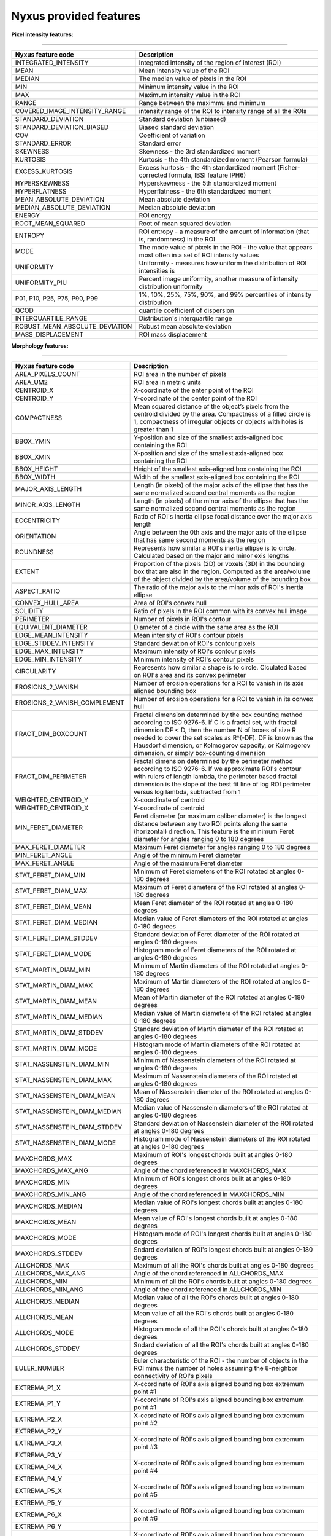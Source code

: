 
Nyxus provided features
=======================

**Pixel intensity features:**

----

.. list-table::
   :header-rows: 1

   * - Nyxus feature code
     - Description
   * - INTEGRATED_INTENSITY
     - Integrated intensity of the region of interest (ROI)
   * - MEAN
     - Mean intensity value of the ROI
   * - MEDIAN
     - The median value of pixels in the ROI
   * - MIN
     - Minimum intensity value in the ROI
   * - MAX
     - Maximum intensity value in the ROI
   * - RANGE
     - Range between the maximmu and minimum
   * - COVERED_IMAGE_INTENSITY_RANGE
     - intensity range of the ROI to intensity range of all the ROIs
   * - STANDARD_DEVIATION
     - Standard deviation (unbiased)
   * - STANDARD_DEVIATION_BIASED
     - Biased standard deviation
   * - COV
     - Coefficient of variation
   * - STANDARD_ERROR
     - Standard error
   * - SKEWNESS
     - Skewness - the 3rd standardized moment
   * - KURTOSIS
     - Kurtosis - the 4th standardized moment (Pearson formula)
   * - EXCESS_KURTOSIS
     - Excess kurtosis - the 4th standardized moment (Fisher-corrected formula, IBSI feature IPH6)
   * - HYPERSKEWNESS
     - Hyperskewness - the 5th standardized moment
   * - HYPERFLATNESS
     - Hyperflatness - the 6th standardized moment
   * - MEAN_ABSOLUTE_DEVIATION
     - Mean absolute deviation
   * - MEDIAN_ABSOLUTE_DEVIATION
     - Median absolute deviation
   * - ENERGY
     - ROI energy
   * - ROOT_MEAN_SQUARED
     - Root of mean squared deviation
   * - ENTROPY
     - ROI entropy - a measure of the amount of information (that is, randomness) in the ROI
   * - MODE
     - The mode value of pixels in the ROI - the value that appears most often in a set of ROI intensity values
   * - UNIFORMITY
     - Uniformity - measures how uniform the distribution of ROI intensities is
   * - UNIFORMITY_PIU
     - Percent image uniformity, another measure of intensity distribution uniformity
   * - P01, P10, P25, P75, P90, P99
     - 1%, 10%, 25%, 75%, 90%, and 99% percentiles of intensity distribution
   * - QCOD 
     - quantile coefficient of dispersion
   * - INTERQUARTILE_RANGE
     - Distribution's interquartile range
   * - ROBUST_MEAN_ABSOLUTE_DEVIATION
     - Robust mean absolute deviation
   * - MASS_DISPLACEMENT
     - ROI mass displacement


**Morphology features:**

----

.. list-table::
   :header-rows: 1

   * - Nyxus feature code
     - Description
   * - AREA_PIXELS_COUNT
     - ROI area in the number of pixels
   * - AREA_UM2
     - ROI area in metric units
   * - CENTROID_X
     - X-coordinate of the enter point of the ROI
   * - CENTROID_Y
     - Y-coordinate of the center point of the ROI
   * - COMPACTNESS
     - Mean squared distance of the object’s pixels from the centroid divided by the area. Compactness of a filled circle is 1, compactness of irregular objects or objects with holes is greater than 1
   * - BBOX_YMIN
     - Y-position and size of the smallest axis-aligned box containing the ROI
   * - BBOX_XMIN
     - X-position and size of the smallest axis-aligned box containing the ROI
   * - BBOX_HEIGHT
     - Height of the smallest axis-aligned box containing the ROI
   * - BBOX_WIDTH
     - Width of the smallest axis-aligned box containing the ROI
   * - MAJOR_AXIS_LENGTH
     - Length (in pixels) of the major axis of the ellipse that has the same normalized second central moments as the region
   * - MINOR_AXIS_LENGTH
     - Length (in pixels) of the minor axis of the ellipse that has the same normalized second central moments as the region
   * - ECCENTRICITY
     - Ratio of ROI's inertia ellipse focal distance over the major axis length
   * - ORIENTATION
     - Angle between the 0th axis and the major axis of the ellipse that has same second moments as the region
   * - ROUNDNESS
     - Represents how similar a ROI's inertia ellipse is to circle. Calculated based on the major and minor exis lengths
   * - EXTENT
     - Proportion of the pixels (2D) or voxels (3D) in the bounding box that are also in the region. Computed as the area/volume of the object divided by the area/volume of the bounding box
   * - ASPECT_RATIO
     - The ratio of the major axis to the minor axis of ROI's inertia ellipse
   * - CONVEX_HULL_AREA
     - Area of ROI's convex hull
   * - SOLIDITY
     - Ratio of pixels in the ROI common with its convex hull image
   * - PERIMETER
     - Number of pixels in ROI's contour
   * - EQUIVALENT_DIAMETER
     - Diameter of a circle with the same area as the ROI
   * - EDGE_MEAN_INTENSITY
     - Mean intensity of ROI's contour pixels
   * - EDGE_STDDEV_INTENSITY
     - Standard deviation of ROI's contour pixels
   * - EDGE_MAX_INTENSITY
     - Maximum intensity of ROI's contour pixels
   * - EDGE_MIN_INTENSITY
     - Minimum intensity of ROI's contour pixels
   * - CIRCULARITY
     - Represents how similar a shape is to circle. Clculated based on ROI's area and its convex perimeter
   * - EROSIONS_2_VANISH
     - Number of erosion operations for a ROI to vanish in its axis aligned bounding box
   * - EROSIONS_2_VANISH_COMPLEMENT
     - Number of erosion operations for a ROI to vanish in its convex hull
   * - FRACT_DIM_BOXCOUNT
     - Fractal dimension determined by the box counting method according to ISO 9276-6. If C is a fractal set, with fractal dimension DF < D, then the number N of boxes of size R needed to cover the set scales as R^(-DF). DF is known as the Hausdorf dimension, or Kolmogorov capacity, or Kolmogorov dimension, or simply box-counting dimension
   * - FRACT_DIM_PERIMETER
     - Fractal dimension determined by the perimeter method according to ISO 9276-6. If we approximate ROI's contour with rulers of length lambda, the perimeter based fractal dimension is the slope of the best fit line of log ROI perimeter versus log lambda, subtracted from 1
   * - WEIGHTED_CENTROID_Y
     - X-coordinate of centroid
   * - WEIGHTED_CENTROID_X
     - Y-coordinate of centroid
   * - MIN_FERET_DIAMETER
     - Feret diameter (or maximum caliber diameter) is the longest distance between any two ROI points along the same (horizontal) direction. This feature is the minimum Feret diameter for angles ranging 0 to 180 degrees
   * - MAX_FERET_DIAMETER
     - Maximum Feret diameter for angles ranging 0 to 180 degrees
   * - MIN_FERET_ANGLE
     - Angle of the minimum Feret diameter
   * - MAX_FERET_ANGLE
     - Angle of the maximum Feret diameter
   * - STAT_FERET_DIAM_MIN
     - Minimum of Feret diameters of the ROI rotated at angles 0-180 degrees
   * - STAT_FERET_DIAM_MAX
     - Maximum of Feret diameters of the ROI rotated at angles 0-180 degrees
   * - STAT_FERET_DIAM_MEAN
     - Mean Feret diameter of the ROI rotated at angles 0-180 degrees
   * - STAT_FERET_DIAM_MEDIAN
     - Median value of Feret diameters of the ROI rotated at angles 0-180 degrees
   * - STAT_FERET_DIAM_STDDEV
     - Standard deviation of Feret diameter of the ROI rotated at angles 0-180 degrees
   * - STAT_FERET_DIAM_MODE
     - Histogram mode of Feret diameters of the ROI rotated at angles 0-180 degrees
   * - STAT_MARTIN_DIAM_MIN
     - Minimum of Martin diameters of the ROI rotated at angles 0-180 degrees
   * - STAT_MARTIN_DIAM_MAX
     - Maximum of Martin diameters of the ROI rotated at angles 0-180 degrees
   * - STAT_MARTIN_DIAM_MEAN
     - Mean of Martin diameter of the ROI rotated at angles 0-180 degrees
   * - STAT_MARTIN_DIAM_MEDIAN
     - Median value of Martin diameters of the ROI rotated at angles 0-180 degrees
   * - STAT_MARTIN_DIAM_STDDEV
     - Standard deviation of Martin diameter of the ROI rotated at angles 0-180 degrees
   * - STAT_MARTIN_DIAM_MODE
     - Histogram mode of Martin diameters of the ROI rotated at angles 0-180 degrees
   * - STAT_NASSENSTEIN_DIAM_MIN
     - Minimum of Nassenstein diameters of the ROI rotated at angles 0-180 degrees
   * - STAT_NASSENSTEIN_DIAM_MAX
     - Maximum of Nassenstein diameters of the ROI rotated at angles 0-180 degrees
   * - STAT_NASSENSTEIN_DIAM_MEAN
     - Mean of Nassenstein diameter of the ROI rotated at angles 0-180 degrees
   * - STAT_NASSENSTEIN_DIAM_MEDIAN
     - Median value of Nassenstein diameters of the ROI rotated at angles 0-180 degrees
   * - STAT_NASSENSTEIN_DIAM_STDDEV
     - Standard deviation of Nassenstein diameter of the ROI rotated at angles 0-180 degrees
   * - STAT_NASSENSTEIN_DIAM_MODE
     - Histogram mode of Nassenstein diameters of the ROI rotated at angles 0-180 degrees
   * - MAXCHORDS_MAX
     - Maximum of ROI's longest chords built at angles 0-180 degrees
   * - MAXCHORDS_MAX_ANG
     - Angle of the chord referenced in MAXCHORDS_MAX
   * - MAXCHORDS_MIN
     - Minimum of ROI's longest chords built at angles 0-180 degrees
   * - MAXCHORDS_MIN_ANG
     - Angle of the chord referenced in MAXCHORDS_MIN
   * - MAXCHORDS_MEDIAN
     - Median value of ROI's longest chords built at angles 0-180 degrees
   * - MAXCHORDS_MEAN
     - Mean value of ROI's longest chords built at angles 0-180 degrees
   * - MAXCHORDS_MODE
     - Histogram mode of ROI's longest chords built at angles 0-180 degrees
   * - MAXCHORDS_STDDEV
     - Sndard deviation of ROI's longest chords built at angles 0-180 degrees
   * - ALLCHORDS_MAX
     - Maximum of all the ROI's chords built at angles 0-180 degrees
   * - ALLCHORDS_MAX_ANG
     - Angle of the chord referenced in ALLCHORDS_MAX
   * - ALLCHORDS_MIN
     - Minimum of all the ROI's chords built at angles 0-180 degrees
   * - ALLCHORDS_MIN_ANG
     - Angle of the chord referenced in ALLCHORDS_MIN
   * - ALLCHORDS_MEDIAN
     - Median value of all the ROI's chords built at angles 0-180 degrees
   * - ALLCHORDS_MEAN
     - Mean value of all the ROI's chords built at angles 0-180 degrees
   * - ALLCHORDS_MODE
     - Histogram mode of all the ROI's chords built at angles 0-180 degrees
   * - ALLCHORDS_STDDEV
     - Sndard deviation of all the ROI's chords built at angles 0-180 degrees
   * - EULER_NUMBER
     - Euler characteristic of the ROI - the number of objects in the ROI minus the number of holes assuming the 8-neighbor connectivity of ROI's pixels
   * - EXTREMA_P1_X
     - X-ccordinate of ROI's axis aligned bounding box extremum point #1
   * - EXTREMA_P1_Y
     - Y-ccordinate of ROI's axis aligned bounding box extremum point #1
   * - EXTREMA_P2_X
     - X-ccordinate of ROI's axis aligned bounding box extremum point #2
   * - EXTREMA_P2_Y
     - 
   * - EXTREMA_P3_X
     - X-ccordinate of ROI's axis aligned bounding box extremum point #3
   * - EXTREMA_P3_Y
     - 
   * - EXTREMA_P4_X
     - X-ccordinate of ROI's axis aligned bounding box extremum point #4
   * - EXTREMA_P4_Y
     - 
   * - EXTREMA_P5_X
     - X-ccordinate of ROI's axis aligned bounding box extremum point #5
   * - EXTREMA_P5_Y
     - 
   * - EXTREMA_P6_X
     - X-ccordinate of ROI's axis aligned bounding box extremum point #6
   * - EXTREMA_P6_Y
     - 
   * - EXTREMA_P7_X
     - X-ccordinate of ROI's axis aligned bounding box extremum point #7
   * - EXTREMA_P7_Y
     - 
   * - EXTREMA_P8_X
     - X-ccordinate of ROI's axis aligned bounding box extremum point #8
   * - EXTREMA_P8_Y
     - 
   * - POLYGONALITY_AVE
     - The score ranges from $ -\infty $ to 10. Score 10 indicates the object shape is polygon and score $ -\infty $ indicates the ROI shape is not polygon
   * - HEXAGONALITY_AVE
     - The score ranges from $ -\infty $ to 10. Score 10 indicates the object shape is hexagon and score $ -\infty $ indicates the ROI shape is not hexagon
   * - HEXAGONALITY_STDDEV
     - Standard deviation of hexagonality_score relative to its mean
   * - DIAMETER_MIN_ENCLOSING_CIRCLE
     - Diameter of the minimum enclosing circle
   * - DIAMETER_CIRCUMSCRIBING_CIRCLE
     - Diameter of the circumscribing circle
   * - DIAMETER_INSCRIBING_CIRCLE
     - Diameter of inscribing circle
   * - GEODETIC_LENGTH
     - Geodetic length approximated by a rectangle with the same area and perimeter: $ area = geodeticlength * thickness$; $perimeter = 2 * (geodetic_length + thickness) $
   * - THICKNESS
     - Thickness approximated by a rectangle with the same area and perimeter: $ area = geodeticlength * thickness$; $perimeter = 2 * (geodetic_length + thickness) $
   * - ROI_RADIUS_MEAN
     - Mean centroid to edge distance
   * - ROI_RADIUS_MAX
     - Maximum of centroid to edge distances
   * - ROI_RADIUS_MEDIAN
     - Median value of centroid to edge distances


**Texture features:**

----

.. list-table::
   :header-rows: 1

   * - Nyxus feature code
     - Description
   * - GLCM_ASM
     - GLCM, Angular second moment, IBSI # 8ZQL
   * - GLCM_ACOR
     - GLCM, Autocorrelation, IBSI # QWB0
   * - GLCM_CLUPROM
     - GLCM, Cluster prominence, IBSI # AE86
   * - GLCM_CLUSHADE
     - GLCM, Cluster shade, IBSI # 7NFM
   * - GLCM_CLUTEND
     - GLCM, Cluster tendency, IBSI # DG8W
   * - GLCM_CONTRAST
     - GLCM, Contrast, IBSI # ACUI
   * - GLCM_CORRELATION
     - GLCM, Correlation, IBSI # NI2N
   * - GLCM_DIFAVE
     - GLCM, Difference average, IBSI # TF7R
   * - GLCM_DIFENTRO
     - GLCM, Difference entropy, IBSI # NTRS
   * - GLCM_DIFVAR
     - GLCM, Difference variance, IBSI # D3YU
   * - GLCM_DIS
     - GLCM, Dissimilarity, IBSI # 8S9J
   * - GLCM_ENERGY
     - GLCM, Energy
   * - GLCM_ENTROPY
     - GLCM, Entropy
   * - GLCM_HOM1
     - GLCM, Homogeneity-1
   * - GLCM_HOM2
     - GLCM, Homogeneity-2
   * - GLCM_ID
     - GLCM, Inverse difference, IBSI # IB1Z
   * - GLCM_IDN
     - GLCM, Inverse difference normalized, IBSI # NDRX
   * - GLCM_IDM
     - GLCM, Inverse difference moment, IBSI # WF0Z
   * - GLCM_IDMN
     - GLCM, Inverse difference moment normalized, IBSI # 1QCO
   * - GLCM_INFOMEAS1
     - GLCM, Information measure of correlation 1, IBSI # R8DG
   * - GLCM_INFOMEAS2
     - GLCM, Information measure of correlation 2, IBSI # JN9H
   * - GLCM_IV
     - GLCM, Inverse variance, IBSI # E8JP
   * - GLCM_JAVE
     - GLCM, Joint average, IBSI # 60VM
   * - GLCM_JE
     - GLCM, Joint entropy, IBSI # TU9B
   * - GLCM_JMAX
     - GLCM, Joint maximum (aka max probability), IBSI # GYBY
   * - GLCM_JVAR
     - GLCM, Joint variance (aka sum of squares), IBSI # UR99
   * - GLCM_SUMAVERAGE
     - GLCM, Sum average, IBSI # ZGXS
   * - GLCM_SUMENTROPY
     - GLCM, Sum entropy, IBSI # P6QZ
   * - GLCM_SUMVARIANCE
     - GLCM, Sum variance, IBSI # OEEB
   * - GLCM_VARIANCE
     - GLCM, Variance
   * - GLRLM_SRE
     - Grey level run-length matrix (GLRLM) based feature, Short Run Emphasis 
   * - GLRLM_LRE
     - GLRLM, Long Run Emphasis 
   * - GLRLM_GLN
     - GLRLM, Grey Level Non-Uniformity 
   * - GLRLM_GLNN
     - GLRLM, Grey Level Non-Uniformity Normalized 
   * - GLRLM_RLN
     - GLRLM, Run Length Non-Uniformity
   * - GLRLM_RLNN
     - GLRLM, Run Length Non-Uniformity Normalized 
   * - GLRLM_RP
     - GLRLM, Run Percentage
   * - GLRLM_GLV
     - GLRLM, Grey Level Variance 
   * - GLRLM_RV
     - GLRLM, Run Variance 
   * - GLRLM_RE
     - GLRLM, Run Entropy 
   * - GLRLM_LGLRE
     - GLRLM, Low Grey Level Run Emphasis 
   * - GLRLM_HGLRE
     - GLRLM, High Grey Level Run Emphasis 
   * - GLRLM_SRLGLE
     - GLRLM, Short Run Low Grey Level Emphasis 
   * - GLRLM_SRHGLE
     - GLRLM, Short Run High Grey Level Emphasis 
   * - GLRLM_LRLGLE
     - GLRLM, Long Run Low Grey Level Emphasis 
   * - GLRLM_LRHGLE
     - GLRLM, Long Run High Grey Level Emphasis 
   * - GLDZM_SDE
     - GLDZM, Small Distance Emphasis
   * - GLDZM_LDE
     - GLDZM, Large Distance Emphasis
   * - GLDZM_LGLE
     - GLDZM, Low Grey Level Emphasis
   * - GLDZM_HGLE
     - GLDZM, High GreyLevel Emphasis
   * - GLDZM_SDLGLE
     - GLDZM, Small Distance Low Grey Level Emphasis
   * - GLDZM_SDHGLE
     - GLDZM, Small Distance High GreyLevel Emphasis
   * - GLDZM_LDLGLE
     - GLDZM, Large Distance Low Grey Level Emphasis
   * - GLDZM_LDHGLE
     - GLDZM, Large Distance High Grey Level Emphasis
   * - GLDZM_GLNU
     - GLDZM, Grey Level Non Uniformity
   * - GLDZM_GLNUN
     - GLDZM, Grey Level Non Uniformity Normalized
   * - GLDZM_ZDNU
     - GLDZM, Zone Distance Non Uniformity
   * - GLDZM_ZDNUN
     - GLDZM, Zone Distance Non Uniformity Normalized
   * - GLDZM_ZP
     - GLDZM, Zone Percentage
   * - GLDZM_GLM
     - GLDZM, Grey Level Mean
   * - GLDZM_GLV
     - GLDZM, Grey Level Variance
   * - GLDZM_ZDM
     - GLDZM, Zone Distance Mean
   * - GLDZM_ZDV
     - GLDZM, Zone Distance Variance
   * - GLDZM_ZDE
     - GLDZM, Zone Distance Entropy
   * - GLSZM_SAE
     - GLDZM, Grey level size zone matrix (GLSZM) based feature, Small Area Emphasis
   * - GLSZM_LAE
     - Large Area Emphasis
   * - GLSZM_GLN
     - Grey Level Non - Uniformity
   * - GLSZM_GLNN
     - Grey Level Non - Uniformity Normalized
   * - GLSZM_SZN
     - Size - Zone Non - Uniformity
   * - GLSZM_SZNN
     - Size - Zone Non - Uniformity Normalized
   * - GLSZM_ZP
     - Zone Percentage
   * - GLSZM_GLV
     - Grey Level Variance
   * - GLSZM_ZV
     - Zone Variance
   * - GLSZM_ZE
     - Zone Entropy
   * - GLSZM_LGLZE
     - Low Grey Level Zone Emphasis
   * - GLSZM_HGLZE
     - High Grey Level Zone Emphasis
   * - GLSZM_SALGLE
     - Small Area Low Grey Level Emphasis
   * - GLSZM_SAHGLE
     - Small Area High Grey Level Emphasis
   * - GLSZM_LALGLE
     - Large Area Low Grey Level Emphasis
   * - GLSZM_LAHGLE
     - Large Area High Grey Level Emphasis
   * - GLDM_SDE
     - Grey level dependency matrix (GLDM) based feature, Small Dependence Emphasis(SDE)
   * - GLDM_LDE
     - Large Dependence Emphasis (LDE)
   * - GLDM_GLN
     - Grey Level Non-Uniformity (GLN)
   * - GLDM_DN
     - Dependence Non-Uniformity (DN)
   * - GLDM_DNN
     - Dependence Non-Uniformity Normalized (DNN)
   * - GLDM_GLV
     - Grey Level Variance (GLV)
   * - GLDM_DV
     - Dependence Variance (DV)
   * - GLDM_DE
     - Dependence Entropy (DE)
   * - GLDM_LGLE
     - Low Grey Level Emphasis (LGLE)
   * - GLDM_HGLE
     - High Grey Level Emphasis (HGLE)
   * - GLDM_SDLGLE
     - Small Dependence Low Grey Level Emphasis (SDLGLE)
   * - GLDM_SDHGLE
     - Small Dependence High Grey Level Emphasis (SDHGLE)
   * - GLDM_LDLGLE
     - Large Dependence Low Grey Level Emphasis (LDLGLE)
   * - GLDM_LDHGLE
     - Large Dependence High Grey Level Emphasis (LDHGLE)

   * - NGLDM_LDE
     - Low Dependence Emphasis
   * - NGLDM_HDE
     - High Dependence Emphasis
   * - NGLDM_LGLCE
     - Low Grey Level Count Emphasis
   * - NGLDM_HGLCE
     - High Grey Level Count Emphasis
   * - NGLDM_LDLGLE
     - Low Dependence Low Grey Level Emphasis
   * - NGLDM_LDHGLE
     - Low Dependence High Grey Level Emphasis
   * - NGLDM_HDLGLE
     - High Dependence Low Grey Level Emphasis
   * - NGLDM_HDHGLE
     - High Dependence High Grey Level Emphasis
   * - NGLDM_GLNU
     - Grey Level Non-Uniformity
   * - NGLDM_GLNUN
     - Grey Level Non-Uniformity Normalised
   * - NGLDM_DCNU
     - Dependence Count Non-Uniformity
   * - NGLDM_DCNUN
     - Dependence Count Non-Uniformity Normalised
   * - NGLDM_GLM
     - Grey Level Mean
   * - NGLDM_GLV
     - Grey Level Variance
   * - NGLDM_DCM
     - Dependence Count Mean
   * - NGLDM_DCV
     - Dependence Count Variance
   * - NGLDM_DCE
     - Dependence Count Entropy
   * - NGLDM_DCENE
     - Dependence Count Energy

   * - NGTDM_COARSENESS
     - Neighbouring Grey Tone Difference Matrix (NGTDM) Features, Coarseness
   * - NGTDM_CONTRAST
     - NGTDM, Contrast
   * - NGTDM_BUSYNESS
     - NGTDM, Busyness
   * - NGTDM_COMPLEXITY
     - NGTDM, Complexity
   * - NGTDM_STRENGTH
     - NGTDM, Strength


**Radial intensity distribution features:**

----

.. list-table::
   :header-rows: 1

   * - Nyxus feature code
     - Description
   * - ZERNIKE2D
     - Zernike features
   * - FRAC_AT_D
     - Fraction of total intensity at a given radius
   * - MEAN_FRAC
     - Mean fractional intensity at a given radius
   * - RADIAL_CV
     - Coefficient of variation of intensity within a ring (band), calculated across $n$ slices


**Frequency and orientational features:**

----

.. list-table::
   :header-rows: 1

   * - Nyxus feature code
     - Description
   * - GABOR
     - A set of Gabor filters of varying frequencies and orientations


**2D shape image moments:**

----

.. list-table::
   :header-rows: 1

   * - Nyxus feature code
     - Description
   * - SPAT_MOMENT_00
     - Spatial (raw) moments 
   * - SPAT_MOMENT_01
     - of order 00, 01, 02, etc
   * - SPAT_MOMENT_02
     - 
   * - SPAT_MOMENT_03
     - 
   * - SPAT_MOMENT_10
     - 
   * - SPAT_MOMENT_11
     - 
   * - SPAT_MOMENT_12
     - 
   * - SPAT_MOMENT_20
     - 
   * - SPAT_MOMENT_21
     - 
   * - SPAT_MOMENT_30
     - 
   * - WEIGHTED_SPAT_MOMENT_00
     - Spatial moments weighted by pixel distance to ROI edge
   * - WEIGHTED_SPAT_MOMENT_01
     - 
   * - WEIGHTED_SPAT_MOMENT_02
     - 
   * - WEIGHTED_SPAT_MOMENT_03
     - 
   * - WEIGHTED_SPAT_MOMENT_10
     - 
   * - WEIGHTED_SPAT_MOMENT_11
     - 
   * - WEIGHTED_SPAT_MOMENT_12
     - 
   * - WEIGHTED_SPAT_MOMENT_20
     - 
   * - WEIGHTED_SPAT_MOMENT_21
     - 
   * - WEIGHTED_SPAT_MOMENT_30
     - 
   * - CENTRAL_MOMENT_02
     - Central moments 
   * - CENTRAL_MOMENT_03
     - 
   * - CENTRAL_MOMENT_11
     - 
   * - CENTRAL_MOMENT_12
     - 
   * - CENTRAL_MOMENT_20
     - 
   * - CENTRAL_MOMENT_21
     - 
   * - CENTRAL_MOMENT_30
     - 
   * - WEIGHTED_CENTRAL_MOMENT_02
     - Central moments weighted by pixel distance to ROI edge
   * - WEIGHTED_CENTRAL_MOMENT_03
     - 
   * - WEIGHTED_CENTRAL_MOMENT_11
     - 
   * - WEIGHTED_CENTRAL_MOMENT_12
     - 
   * - WEIGHTED_CENTRAL_MOMENT_20
     - 
   * - WEIGHTED_CENTRAL_MOMENT_21
     - 
   * - WEIGHTED_CENTRAL_MOMENT_30
     - 
   * - NORM_CENTRAL_MOMENT_02
     - Normalized central moments
   * - NORM_CENTRAL_MOMENT_03
     - 
   * - NORM_CENTRAL_MOMENT_11
     - 
   * - NORM_CENTRAL_MOMENT_12
     - 
   * - NORM_CENTRAL_MOMENT_20
     - 
   * - NORM_CENTRAL_MOMENT_21
     - 
   * - NORM_CENTRAL_MOMENT_30
     - 
   * - NORM_SPAT_MOMENT_00
     - Normalized (standardized) spatial moments
   * - NORM_SPAT_MOMENT_01
     - 
   * - NORM_SPAT_MOMENT_02
     - 
   * - NORM_SPAT_MOMENT_03
     - 
   * - NORM_SPAT_MOMENT_10
     - 
   * - NORM_SPAT_MOMENT_20
     - 
   * - NORM_SPAT_MOMENT_30
     - 
   * - HU_M1
     - Hu's moment 1
   * - HU_M2
     - Hu's moment 2
   * - HU_M3
     - Hu's moment 3
   * - HU_M4
     - Hu's moment 4
   * - HU_M5
     - Hu's moment 5
   * - HU_M6
     - Hu's moment 6
   * - HU_M7
     - Hu's moment 7
   * - WEIGHTED_HU_M1
     - Weighted Hu's moment 1
   * - WEIGHTED_HU_M2
     - Weighted Hu's moment 2
   * - WEIGHTED_HU_M3
     - Weighted Hu's moment 3
   * - WEIGHTED_HU_M4
     - Weighted Hu's moment 4
   * - WEIGHTED_HU_M5
     - Weighted Hu's moment 5
   * - WEIGHTED_HU_M6
     - Weighted Hu's moment 6
   * - WEIGHTED_HU_M7
     - Weighted Hu's moment 7

**2D intensity image moments:**

----

.. list-table::
   :header-rows: 1

   * - Nyxus feature code
     - Description
   * - IMOM_RM_00
     - Spatial (raw) moments 
   * - IMOM_RM_01
     - of order 00, 01, 02, etc
   * - IMOM_RM_02
     - 
   * - IMOM_RM_03
     - 
   * - IMOM_RM_10
     - 
   * - IMOM_RM_11
     - 
   * - IMOM_RM_12
     - 
   * - IMOM_RM_20
     - 
   * - IMOM_RM_21
     - 
   * - IMOM_RM_30
     - 
   * - IMOM_WRM_00
     - Spatial moments weighted by pixel distance to ROI edge
   * - IMOM_WRM_01
     - 
   * - IMOM_WRM_02
     - 
   * - IMOM_WRM_03
     - 
   * - IMOM_WRM_10
     - 
   * - IMOM_WRM_11
     - 
   * - IMOM_WRM_12
     - 
   * - IMOM_WRM_20
     - 
   * - IMOM_WRM_21
     - 
   * - IMOM_WRM_30
     - 
   * - IMOM_СM_02
     - Central moments 
   * - IMOM_СM_03
     - 
   * - IMOM_СM_11
     - 
   * - IMOM_СM_12
     - 
   * - IMOM_СM_20
     - 
   * - IMOM_СM_21
     - 
   * - IMOM_СM_30
     - 
   * - IMOM_WСM_02
     - Central moments weighted by pixel distance to ROI edge
   * - IMOM_WСM_03
     - 
   * - IMOM_WСM_11
     - 
   * - IMOM_WСM_12
     - 
   * - IMOM_WСM_20
     - 
   * - IMOM_WСM_21
     - 
   * - IMOM_WСM_30
     - 
   * - IMOM_NСM_02
     - Normalized central moments
   * - IMOM_NСM_03
     - 
   * - IMOM_NСM_11
     - 
   * - IMOM_NСM_
     - 
   * - IMOM_NСM_20
     - 
   * - IMOM_NСM_21
     - 
   * - IMOM_NСM_30
     - 
   * - IMOM_NRM_00
     - Normalized (standardized) spatial moments
   * - IMOM_NRM_01
     - 
   * - IMOM_NRM_02
     - 
   * - IMOM_NRM_03
     - 
   * - IMOM_NRM_10
     - 
   * - IMOM_NRM_20
     - 
   * - IMOM_NRM_30
     - 
   * - IMOM_HU1
     - Hu's moment 1
   * - IMOM_HU2
     - Hu's moment 2
   * - IMOM_HU3
     - Hu's moment 3
   * - IMOM_HU4
     - Hu's moment 4
   * - IMOM_HU5
     - Hu's moment 5
   * - IMOM_HU6
     - Hu's moment 6
   * - IMOM_HU7
     - Hu's moment 7
   * - IMOM_WHU1
     - Weighted Hu's moment 1
   * - IMOM_WHU2
     - Weighted Hu's moment 2
   * - IMOM_WHU3
     - Weighted Hu's moment 3
   * - IMOM_WHU4
     - Weighted Hu's moment 4
   * - IMOM_WHU5
     - Weighted Hu's moment 5
   * - IMOM_WHU6
     - Weighted Hu's moment 6
   * - IMOM_WHU7
     - Weighted Hu's moment 7

**Neighbor features:**

----

.. list-table::
   :header-rows: 1

   * - Nyxus feature code
     - Description
   * - NUM_NEIGHBORS
     - The number of neighbors bordering the ROI's perimeter within proximity radius specified by command line argument --pixelDistance. (Default value of --pixelDistance is 5.) Algorithmically calculating this feature invilves solving the nearest neighbors search problem that in turn involves the proximity measure and the proximity threshold. Particularly, this plugin uses the :math:`L_2` norm measure over Cartesian space of pixel coordinates and parameter --pixelDistance 
   * - PERCENT_TOUCHING
     - Percent of ROI's contour pixels located at distance 0 from neighboring other ROIs's contour
   * - CLOSEST_NEIGHBOR1_DIST
     - Distance in pixels from ROI's centroid to the nearest neighboring ROI's centroid
   * - CLOSEST_NEIGHBOR1_ANG
     - Angle in degrees between ROI's centroid and its nearest neighboring ROI's centroid
   * - CLOSEST_NEIGHBOR2_DIST
     - Distance in pixels from ROI's centroid to the second nearest neighboring ROI's centroid
   * - CLOSEST_NEIGHBOR2_ANG
     - Angle in degrees between ROI's centroid and its second nearest neighboring ROI's centroid
   * - ANG_BW_NEIGHBORS_MEAN
     - Mean angle in degrees between ROI's centroid and centroids of its neighboring ROIs
   * - ANG_BW_NEIGHBORS_STDDEV
     - Standard deviation in degrees of angles between ROI's centroid and centroids of its neighboring ROIs
   * - ANG_BW_NEIGHBORS_MODE
     - Mode value in degrees of angles between ROI's centroid and centroids of its neighboring ROIs

